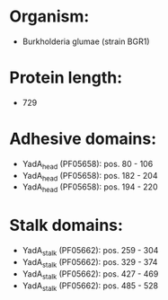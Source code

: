 * Organism:
- Burkholderia glumae (strain BGR1)
* Protein length:
- 729
* Adhesive domains:
- YadA_head (PF05658): pos. 80 - 106
- YadA_head (PF05658): pos. 182 - 204
- YadA_head (PF05658): pos. 194 - 220
* Stalk domains:
- YadA_stalk (PF05662): pos. 259 - 304
- YadA_stalk (PF05662): pos. 329 - 374
- YadA_stalk (PF05662): pos. 427 - 469
- YadA_stalk (PF05662): pos. 485 - 528

